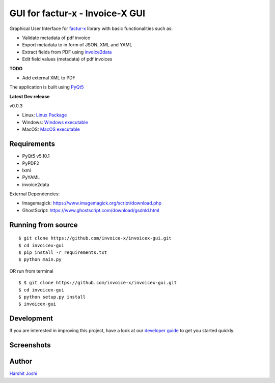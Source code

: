 GUI for factur-x - Invoice-X GUI
================================

|Travis CI|

Graphical User Interface for `factur-x <https://github.com/invoice-x/factur-x>`_ library with basic functionalities such as:

- Validate metadata of pdf invoice
- Export metadata to in form of JSON, XML and YAML
- Extract fields from PDF using `invoice2data <https://github.com/invoice-x/invoice2data>`_
- Edit field values (metadata) of pdf invoices

**TODO**

- Add external XML to PDF

The application is built using `PyQt5 <https://www.riverbankcomputing.com/software/pyqt/intro>`_

**Latest Dev release**

v0.0.3

- Linux: `Linux Package <https://github.com/invoice-x/invoicex-gui/releases/download/v0.0.3/invoicex-gui-v0.0.3dev-linux.tar.gz>`_
- Windows: `Windows executable <https://github.com/invoice-x/invoicex-gui/releases/download/v0.0.3/invoicex-gui-v0.0.3dev-Windows.zip>`_
- MacOS: `MacOS executable <https://github.com/invoice-x/invoicex-gui/releases/download/v0.0.3/invoicex-gui-v0.0.3dev-MacOS.zip>`_


Requirements
------------

- PyQt5 v5.10.1
- PyPDF2
- lxml
- PyYAML
- invoice2data

External Dependencies:

- Imagemagick: `<https://www.imagemagick.org/script/download.php>`_
- GhostScript: `<https://www.ghostscript.com/download/gsdnld.html>`_

Running from source
-------

::

    $ git clone https://github.com/invoice-x/invoicex-gui.git
    $ cd invoicex-gui
    $ pip install -r requirements.txt
    $ python main.py

OR run from terminal

::

    $ $ git clone https://github.com/invoice-x/invoicex-gui.git
    $ cd invoicex-gui
    $ python setup.py install
    $ invoicex-gui

Development
-----------

If you are interested in improving this project, have a look at our
`developer guide <https://github.com/invoice-x/invoicex-gui/blob/master/DEVELOP.rst>`_ to get you started quickly.

Screenshots
-----------

.. image:: https://github.com/invoice-x/invoicex-gui/blob/master/Screenshots/mainWindow.png

.. image:: https://github.com/invoice-x/invoicex-gui/blob/master/Screenshots/editDialog.png

Author
------
`Harshit Joshi <https://github.com/duskybomb>`_

.. |Travis CI| image:: https://travis-ci.org/invoice-x/invoicex-gui.svg?branch=master
   :target: https://travis-ci.org/invoice-x/invoicex-gui
